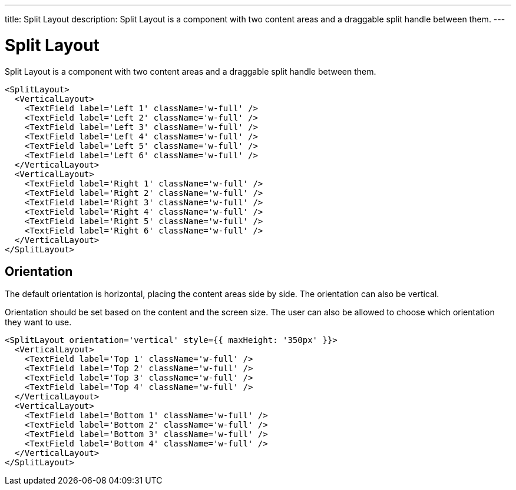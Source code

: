 ---
title: Split Layout
description: Split Layout is a component with two content areas and a draggable split handle between them.
---

= Split Layout

Split Layout is a component with two content areas and a draggable split handle between them.

[source,jsx]
----
<SplitLayout>
  <VerticalLayout>
    <TextField label='Left 1' className='w-full' />
    <TextField label='Left 2' className='w-full' />
    <TextField label='Left 3' className='w-full' />
    <TextField label='Left 4' className='w-full' />
    <TextField label='Left 5' className='w-full' />
    <TextField label='Left 6' className='w-full' />
  </VerticalLayout>
  <VerticalLayout>
    <TextField label='Right 1' className='w-full' />
    <TextField label='Right 2' className='w-full' />
    <TextField label='Right 3' className='w-full' />
    <TextField label='Right 4' className='w-full' />
    <TextField label='Right 5' className='w-full' />
    <TextField label='Right 6' className='w-full' />
  </VerticalLayout>
</SplitLayout>
----

== Orientation

The default orientation is horizontal, placing the content areas side by side.
The orientation can also be vertical.

Orientation should be set based on the content and the screen size.
The user can also be allowed to choose which orientation they want to use.

[source,jsx]
----
<SplitLayout orientation='vertical' style={{ maxHeight: '350px' }}>
  <VerticalLayout>
    <TextField label='Top 1' className='w-full' />
    <TextField label='Top 2' className='w-full' />
    <TextField label='Top 3' className='w-full' />
    <TextField label='Top 4' className='w-full' />
  </VerticalLayout>
  <VerticalLayout>
    <TextField label='Bottom 1' className='w-full' />
    <TextField label='Bottom 2' className='w-full' />
    <TextField label='Bottom 3' className='w-full' />
    <TextField label='Bottom 4' className='w-full' />
  </VerticalLayout>
</SplitLayout>
----
